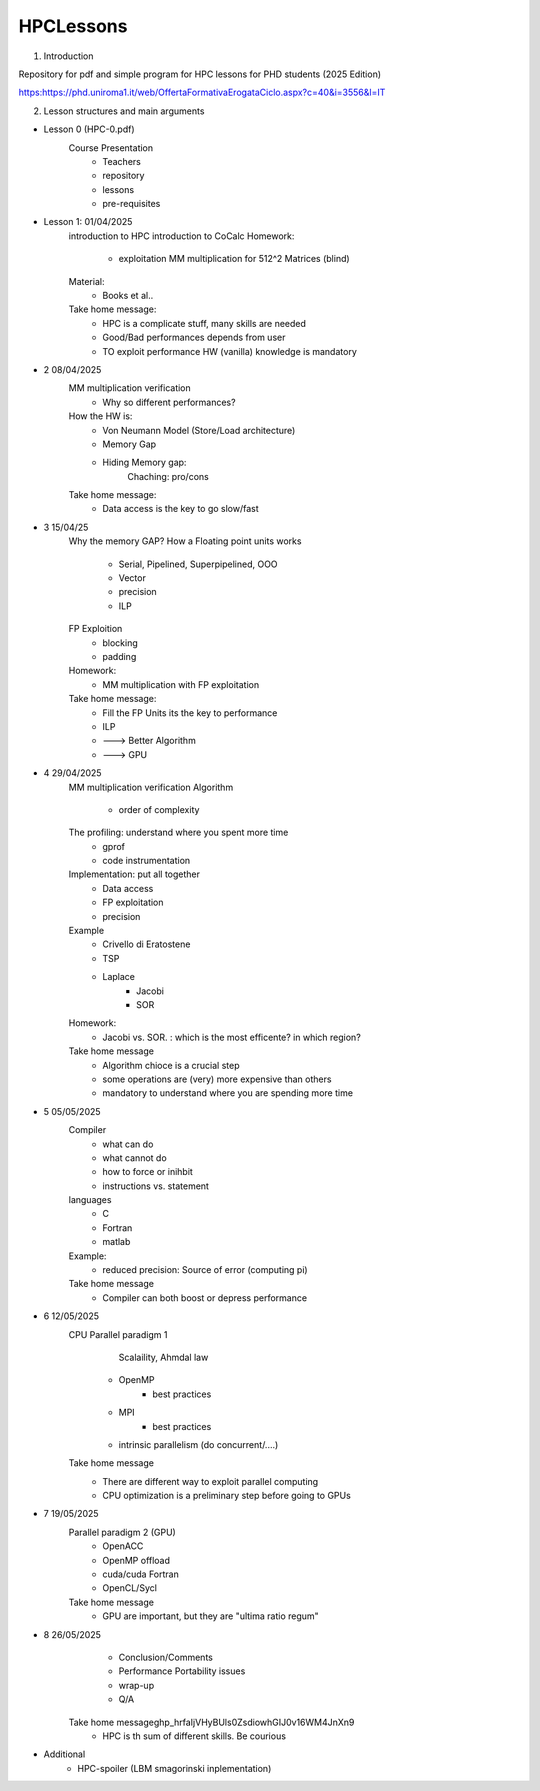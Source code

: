 HPCLessons
==========


1. Introduction

Repository for pdf and simple program for HPC lessons for PHD students (2025 Edition)

https:https://phd.uniroma1.it/web/OffertaFormativaErogataCiclo.aspx?c=40&i=3556&l=IT

2. Lesson structures and main arguments


* Lesson 0	(HPC-0.pdf)
	Course Presentation
		* Teachers
		* repository
		* lessons
		* pre-requisites

* Lesson 1: 01/04/2025
	introduction to HPC
	introduction to CoCalc
	Homework:
		* exploitation MM multiplication for 512^2 Matrices (blind)
	Material:
		* Books et al..
	Take home message:
		* HPC is a complicate stuff, many skills are needed
		* Good/Bad performances depends from user
		* TO exploit performance HW (vanilla) knowledge is mandatory
		
* 2	08/04/2025
	MM multiplication verification
		* Why so different performances?
	How the HW is:
 		* Von Neumann Model (Store/Load architecture)
		* Memory Gap
		* Hiding Memory gap: 
			Chaching: pro/cons
	Take home message:
		* Data access is the key to go slow/fast


* 3 	15/04/25
	Why the memory GAP?
 	How a Floating point units works
		* Serial, Pipelined, Superpipelined, OOO
		* Vector
		* precision
		* ILP
	FP Exploition
		* blocking
		* padding
	Homework:
		* MM multiplication with FP exploitation
	Take home message:
		* Fill the FP Units its the key to performance
		* ILP
		* ---> Better Algorithm
		* ---> GPU 


* 4	29/04/2025
	MM multiplication verification
	Algorithm
		* order of complexity
	The profiling: understand where you spent more time
		* gprof
		* code instrumentation 
	Implementation: put all together
		* Data access
		* FP exploitation
		* precision
	Example
		* Crivello di Eratostene
		* TSP
		* Laplace
			* Jacobi
			* SOR
	Homework:
		* Jacobi vs. SOR. : which is the most efficente? in which region?
	Take home message
		* Algorithm chioce is a crucial step
		* some operations are (very) more expensive than others
		* mandatory to understand where you are spending more time


* 5 	05/05/2025
	Compiler 
		* what can do
		* what cannot do
		* how to force or inihbit
		* instructions vs. statement
	languages
		* C
		* Fortran
		* matlab
	Example: 	
		* reduced precision: Source of error (computing pi)
	Take home message
		* Compiler can both boost or depress performance


* 6 	12/05/2025
	CPU Parallel paradigm 1
	 	 Scalaility, Ahmdal law
		* OpenMP
			* best practices
		* MPI
			* best practices
		* intrinsic parallelism (do concurrent/....)
	Take home message
                * There are different way to exploit parallel computing
		* CPU optimization is a preliminary step before going to GPUs

* 7 	19/05/2025	
	Parallel paradigm 2 (GPU)
		* OpenACC
		* OpenMP offload
		* cuda/cuda Fortran
		* OpenCL/Sycl
	Take home message
		* GPU are important, but they are "ultima ratio regum"

* 8 	26/05/2025	
		* Conclusion/Comments
		* Performance Portability issues
		* wrap-up
		* Q/A
	Take home message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
		* HPC is th sum of different skills. Be courious

* 	Additional
		* HPC-spoiler (LBM smagorinski inplementation)

